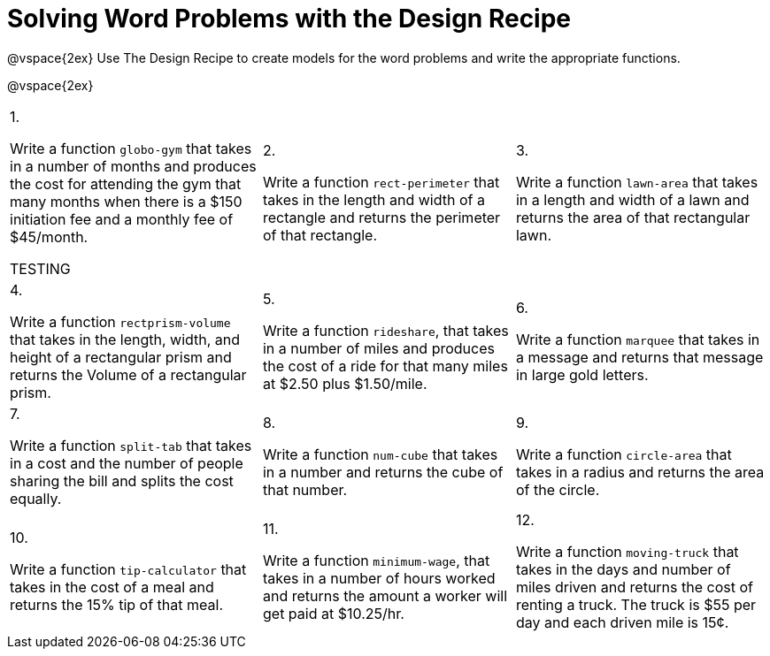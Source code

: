 = Solving Word Problems with the Design Recipe

@vspace{2ex}
Use The Design Recipe to create models for the word problems and write the appropriate functions.

@vspace{2ex}

[cols="1a,1a,1a"]
|===
|1.

Write a function `globo-gym` that
takes in a number of months and
produces the cost for attending the
gym that many months when there
is a $150 initiation fee and a monthly
fee of $45/month.

TESTING

|2.

Write a function `rect-perimeter`
that takes in the length and width of a
rectangle and returns the perimeter of
that rectangle.

|3.

Write a function `lawn-area` that
takes in a length and width of a
lawn and returns the area of that
rectangular lawn.

|4.

Write a function
`rectprism-volume` that takes in
the length, width, and height of a
rectangular prism and returns the
Volume of a rectangular prism.

|5.

Write a function `rideshare`,
that takes in a number of miles and
produces the cost of a ride for that
many miles at $2.50 plus $1.50/mile.

|6.

Write a function `marquee` that
takes in a message and returns that
message in large gold letters.

|7.

Write a function `split-tab` that
takes in a cost and the number of
people sharing the bill and splits the
cost equally.

|8.

Write a function `num-cube` that takes
in a number and returns the cube of
that number.

|9.

Write a function `circle-area` that
takes in a radius and returns the
area of the circle.

|10.

Write a function `tip-calculator`
that takes in the cost of a meal and
returns the 15% tip of that meal.

|11.

Write a function `minimum-wage`, that
takes in a number of hours worked
and returns the amount a worker will
get paid at $10.25/hr.

|12.

Write a function `moving-truck`
that takes in the days and number
of miles driven and returns the cost
of renting a truck. The truck is $55
per day and each driven mile is 15¢.



|===

